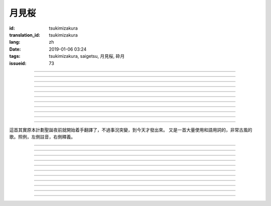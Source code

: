 月見桜
===========================================

:id: tsukimizakura
:translation_id: tsukimizakura
:lang: zh
:date: 2019-01-06 03:24
:tags: tsukimizakura, saigetsu, 月見桜, 砕月
:issueid: 73

.. youtube:: 0vxv0EPztu0

.. translate-paragraph::

    幾千の夜　幾万の星

        數千夜晚　數萬繁星

    泣いて流れ抱きしめて

        哭着喊着抱緊着

    愛しい君を　切に思う

        深切想念着　深愛的你

    涙枯らせる程に

        甚至流乾眼淚的程度

----

.. translate-paragraph::

    揺り籠のように揺れる

        像搖籃一樣搖擺中

    時代は儚さの小舟

        時代就像纖纖小船

    紡ぎ合える指先さえも

        就連十指相合的指尖也

    風の悪戯に解けてく

        因風的玩笑而解開

----

.. translate-paragraph::

    虚ろな心一つ

        一顆空虛的心

    天の川を旅しながら

        漫遊於銀河繁星中

    何時か辿り着けると信じ

        堅信終有一日能到達

    願う切なさの道標

        所思所念的那塊路標處

    遥かな記憶の果て　この灯火

        探尋遙遠記憶的終點　這片燈火

    約束の月見桜　感じて

        約定的月下櫻　感覺到

----

.. translate-paragraph::

    幾千の恋　幾万の傷

        數千戀愛　數萬傷痕

    強く深く限りなく

        強烈的深刻的無邊無垠的

    描く未来　永久人

        描繪中的未來　永恆不變的人

    現在を忘れる程に

        甚至忘了現在的程度

----

.. translate-paragraph::


    幾千の夜　幾万の星

        數千夜晚　數萬繁星

    泣いて流れ抱きしめて

        哭着喊着抱緊着

    愛しい君を　切に思う

        深切想念着　深愛的你

    涙枯らせる程に

        甚至流乾眼淚的程度

----

.. translate-paragraph::

    揺り籠はまだ揺れる

        搖籃仍在搖擺中

    時代は争いを求む

        時代在追尋紛爭

    刹那　一欠けの温もりも

        短暫剎那間　那一片溫暖也

    奪い奪われる稲光

        於你爭我搶中化爲閃光一現

----

.. translate-paragraph::

    静かな心一つ

        一顆沉靜的心

    私は足枷を拭い

        我擦拭着腳鐐

    疲れ切った体のままで

        憑着已完全累垮的身體

    君の居場所を探している

        尋找你所在的地方

    仄かな光浴びて　ただ煌めく

        沐浴在微微亮光中　只是星光閃爍

    無碍に咲く月見桜　見上げて

        與世無爭中盛開的月下櫻　擡頭仰望

----

.. translate-paragraph::

    幾千の夢　幾万の罪

        數千夢想　數萬罪行

    人は人を求め行く

        人與人相互探尋

    一雫の　希望にさえ

        就連一小滴希望也

    言葉失う程に

        甚至無言以對的程度

----

.. translate-paragraph::

    幾千の夜　幾万の星

        數千夜晚　數萬繁星

    泣いて流れ抱きしめて

        哭着喊着抱緊着

    愛しい君を　切に思う

        深切想念着　深愛的你

    涙枯らせる程に

        甚至流乾眼淚的程度

----

.. translate-paragraph::

    幾千の夢　幾万の罪

        數千夢想　數萬罪行

    人は人を求め行く

        人與人相互探尋

    一雫の　希望にさえ

        就連一小滴希望也

    言葉失う程に

        甚至無言以對的程度

----

.. translate-paragraph::

    幾千の夜　幾万の星

        數千夜晚　數萬繁星

    泣いて流れ抱きしめて

        哭着喊着抱緊着

    愛しい君を　切に思う

        深切想念着　深愛的你

    涙枯らせる程に

        甚至流乾眼淚的程度

----

這首其實原本計劃聖誕夜前就開始着手翻譯了，不過事況突變，到今天才發出來。
又是一首大量使用和語用詞的，非常古風的歌。照例，左側註音，右側釋義。

----

.. translate-paragraph::

    :ruby:`幾|いく`  :ruby:`千|せん` の :ruby:`夜|よる` 　 :ruby:`幾|いく`  :ruby:`万|まん` の :ruby:`星|ほし`

       　

    :ruby:`泣|な` いて :ruby:`流|なが` れ :ruby:`抱|だ` きしめて

       　

    :ruby:`愛|いと` しい :ruby:`君|きみ` を　 :ruby:`切|せつ` に :ruby:`思|おも` う

       　

    :ruby:`涙|なみだ`  :ruby:`枯|か` らせる :ruby:`程|ほど` に

       　

----

.. translate-paragraph::

    :ruby:`揺|ゆ` り :ruby:`籠|かご` のように :ruby:`揺|ゆ` れる

       　

    :ruby:`時代|じだい` は :ruby:`儚|はかな` さの :ruby:`小舟|こぶね`

       :ruby:`儚|はかな` さ：脆弱的，飄渺不定的，虛無的。

    :ruby:`紡|つむ` ぎ :ruby:`合|あ` える :ruby:`指先|ゆびさき` さえも

        :ruby:`紡|つむ` ぎ :ruby:`合|あ` える：像紡織物那樣嚴絲合縫，
        這裏指代十指交叉的兩手指尖。

    :ruby:`風|かぜ` の :ruby:`悪戯|いたずら` に :ruby:`解|と` けてく

       :ruby:`悪戯|いたずら`：惡作劇、玩笑。這裏更有陰差陽錯、機緣巧合的感覺。

----

.. translate-paragraph::

    :ruby:`虚|うつ` ろな :ruby:`心|こころ`  :ruby:`一|ひと` つ

       　

    :ruby:`天|てん` の :ruby:`川|がわ` を :ruby:`旅|たび` しながら

       　

    :ruby:`何時|いつ` か :ruby:`辿|たど` り :ruby:`着|つ` けると :ruby:`信|しん` じ

       　

    :ruby:`願|ねが` う :ruby:`切|せつ` なさの :ruby:`道標|みちしるべ`

       :ruby:`願|ねが` う：祈願中的。:ruby:`切|せつ` なさ：深切想念的。

    :ruby:`遥|はる` かな :ruby:`記憶|きおく` の :ruby:`果|は` て　この :ruby:`灯火|ともしび`

       :ruby:`果|は` て：終點。

    :ruby:`約束|やくそく` の :ruby:`月見|つきみ`  :ruby:`桜|ざくら` 　 :ruby:`感|かん` じて

       　

----

.. translate-paragraph::

    :ruby:`幾|いく`  :ruby:`千|せん` の :ruby:`恋|こい` 　 :ruby:`幾|いく`  :ruby:`万|まん` の :ruby:`傷|きず`

       　

    :ruby:`強|つよ` く :ruby:`深|ふか` く :ruby:`限|かぎ` りなく

       　

    :ruby:`描|えが` く :ruby:`未来|みらい` 　 :ruby:`永久|とこしえ`  :ruby:`人|びと`

        :ruby:`永久|とこしえ`：永久這個漢字可以音讀「えいきゅう」或者訓讀
        「とこしえ」、「とわ」，感覺意思都差不多。

    :ruby:`現在|いま` を :ruby:`忘|わす` れる :ruby:`程|ほど` に

        :ruby:`現在|いま`：這裏 :ruby:`今|いま` 標上了当て字「現在」，
        「現在」這個詞本身只有音讀「げんざい」

----

.. translate-paragraph::

    :ruby:`幾|いく`  :ruby:`千|せん` の :ruby:`夜|よる` 　 :ruby:`幾|いく`  :ruby:`万|まん` の :ruby:`星|ほし`

       　

    :ruby:`泣|な` いて :ruby:`流|なが` れ :ruby:`抱|だ` きしめて

       　

    :ruby:`愛|いと` しい :ruby:`君|きみ` を　 :ruby:`切|せつ` に :ruby:`思|おも` う

       　

    :ruby:`涙|なみだ`  :ruby:`枯|か` らせる :ruby:`程|ほど` に

       　

----

.. translate-paragraph::

    :ruby:`揺|ゆ` り :ruby:`籠|かご` はまだ :ruby:`揺|ゆ` れる

       　

    :ruby:`時代|じだい` は :ruby:`争|あらそ` いを :ruby:`求|もと` む

        :ruby:`争|あらそ` い：紛爭。:ruby:`求|もと` む：渴求、尋求。

    :ruby:`刹那|せつな` 　 :ruby:`一|ひと`  :ruby:`欠|か` けの :ruby:`温|ぬく` もりも

        :ruby:`一|ひと`  :ruby:`欠|か` け：破碎的一小片。

    :ruby:`奪|うば` い :ruby:`奪|うば` われる :ruby:`稲光|いなびかり`

        :ruby:`奪|うば` い :ruby:`奪|うば` われる：搶奪（
        :ruby:`奪|うば` う）這個動詞的連用形緊接受動態，表達相互搶奪。
        :ruby:`稲光|いなびかり`：閃電，閃光。

----

.. translate-paragraph::

    :ruby:`静|しず` かな :ruby:`心|こころ`  :ruby:`一|ひと` つ

       　

    :ruby:`私|わたし` は :ruby:`足枷|あしかせ` を :ruby:`拭|ぬぐ` い

       　

    :ruby:`疲|つか` れ :ruby:`切|き` った :ruby:`体|からだ` のままで

       　

    :ruby:`君|きみ` の :ruby:`居場所|いばしょ` を :ruby:`探|さが` している

       　

    :ruby:`仄|ほの` かな :ruby:`光|ひかり`  :ruby:`浴|あ` びて　ただ :ruby:`煌|きら` めく

        :ruby:`仄|ほの` か：微弱的亮光。:ruby:`煌|きら` めく：閃爍。

    :ruby:`無碍|むげ` に :ruby:`咲|さ` く :ruby:`月見|つきみ`  :ruby:`桜|ざくら` 　 :ruby:`見|み`  :ruby:`上|あ` げて

        :ruby:`無碍|むげ`：不受週遭影響。

----

.. translate-paragraph::

    :ruby:`幾|いく`  :ruby:`千|せん` の :ruby:`夢|ゆめ` 　 :ruby:`幾|いく`  :ruby:`万|まん` の :ruby:`罪|つみ`

       　

    :ruby:`人|ひと` は :ruby:`人|ひと` を :ruby:`求|と` め :ruby:`行|ゆ` く

        :ruby:`求|と` め :ruby:`行|ゆ` く：動詞連用形＋ :ruby:`行|ゆ` く表趨勢，
        人有探求人的趨勢。

    :ruby:`一|いち`  :ruby:`雫|しずく` の　 :ruby:`希望|きぼう` にさえ

       　

    :ruby:`言葉|ことば`  :ruby:`失|うしな` う :ruby:`程|ほど` に

       　

----

.. translate-paragraph::

    :ruby:`幾|いく`  :ruby:`千|せん` の :ruby:`夜|よる` 　 :ruby:`幾|いく`  :ruby:`万|まん` の :ruby:`星|ほし`

       　

    :ruby:`泣|な` いて :ruby:`流|なが` れ :ruby:`抱|だ` きしめて

       　

    :ruby:`愛|いと` しい :ruby:`君|きみ` を　 :ruby:`切|せつ` に :ruby:`思|おも` う

       　

    :ruby:`涙|なみだ`  :ruby:`枯|か` らせる :ruby:`程|ほど` に

       　

----

.. translate-paragraph::

    :ruby:`幾|いく`  :ruby:`千|せん` の :ruby:`夢|ゆめ` 　 :ruby:`幾|いく`  :ruby:`万|まん` の :ruby:`罪|つみ`

       　

    :ruby:`人|ひと` は :ruby:`人|ひと` を :ruby:`求|と` め :ruby:`行|ゆ` く

       　

    :ruby:`一|いち`  :ruby:`雫|しずく` の　 :ruby:`希望|きぼう` にさえ

       　

    :ruby:`言葉|ことば`  :ruby:`失|うしな` う :ruby:`程|ほど` に

       　

----

.. translate-paragraph::

    :ruby:`幾|いく`  :ruby:`千|せん` の :ruby:`夜|よる` 　 :ruby:`幾|いく`  :ruby:`万|まん` の :ruby:`星|ほし`

       　

    :ruby:`泣|な` いて :ruby:`流|なが` れ :ruby:`抱|だ` きしめて

       　

    :ruby:`愛|いと` しい :ruby:`君|きみ` を　 :ruby:`切|せつ` に :ruby:`思|おも` う

       　

    :ruby:`涙|なみだ`  :ruby:`枯|か` らせる :ruby:`程|ほど` に

       　
